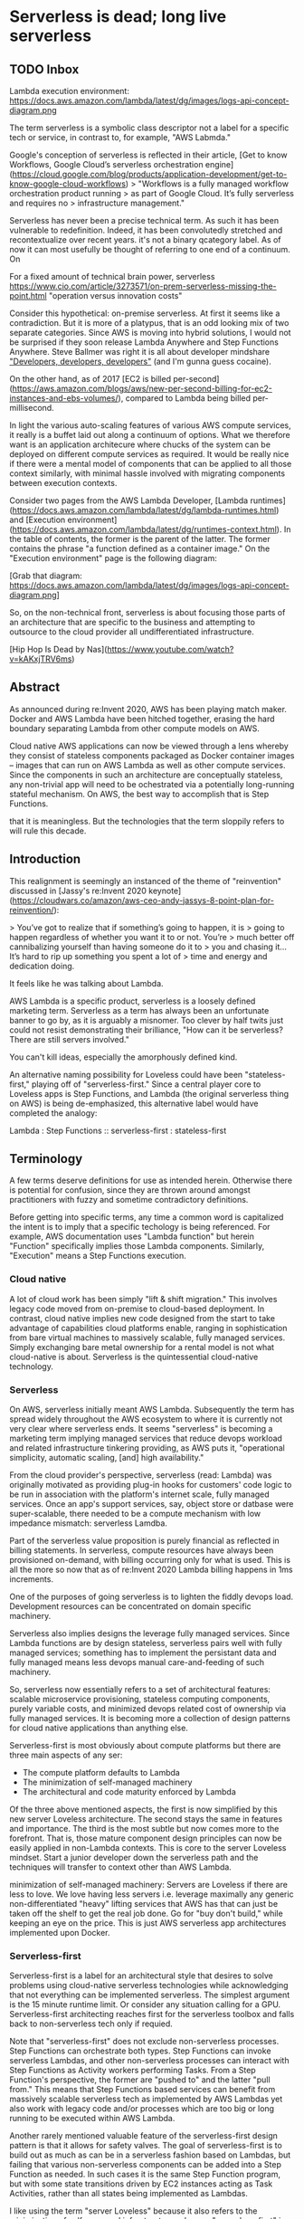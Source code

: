 * Serverless is dead; long live serverless
** TODO Inbox

Lambda execution environment: https://docs.aws.amazon.com/lambda/latest/dg/images/logs-api-concept-diagram.png

The term serverless is a symbolic class descriptor not a label for a
specific tech or service, in contrast to, for example, "AWS Labmda."

Google's conception of serverless is reflected in their article,
[Get to know Workflows, Google Cloud’s serverless orchestration engine](https://cloud.google.com/blog/products/application-development/get-to-know-google-cloud-workflows)
> "Workflows is a fully managed workflow orchestration product running
> as part of Google Cloud. It’s fully serverless and requires no
> infrastructure management."

Serverless has never been a precise technical term. As such it has
been vulnerable to redefinition. Indeed, it has been convolutedly
stretched and recontextualize over recent years. it's not a binary
qcategory label. As of now it can most usefully be thought of referring
to one end of a continuum. On

For a fixed amount of technical brain power, serverless 
https://www.cio.com/article/3273571/on-prem-serverless-missing-the-point.html
"operation versus innovation costs"



Consider this hypothetical: on-premise serverless. At first it seems
like a contradiction. But it is more of a platypus, that is an odd
looking mix of two separate categories. Since AWS is moving into
hybrid solutions, I would not be surprised if they soon release Lambda Anywhere and
Step Functions Anywhere. Steve Ballmer was right it is all about developer mindshare
[[https://www.youtube.com/watch?v=EMldOiiG1Ko]["Developers, developers, developers"]] 
(and I'm gunna guess cocaine).

On the other hand, as of 2017 [EC2 is billed per-second](https://aws.amazon.com/blogs/aws/new-per-second-billing-for-ec2-instances-and-ebs-volumes/),
compared to Lambda being billed per-millisecond.

In light the various auto-scaling features of various AWS compute
services, it really is a buffet laid out along a continuum of options.
What we therefore want is an application architecure where chucks
of the system can be deployed on different compute services as required.
It would be really nice if there were a mental model of components
that can be applied to all those context similarly, with minimal
hassle involved with migrating components between execution contexts.




Consider two pages from the AWS Lambda Developer,
[Lambda runtimes](https://docs.aws.amazon.com/lambda/latest/dg/lambda-runtimes.html) and 
[Execution environment](https://docs.aws.amazon.com/lambda/latest/dg/runtimes-context.html).
In the table of contents, the former is the parent of the latter.
The former contains the phrase "a function defined as a container image."
On the "Execution environment" page is the following diagram:

[Grab that diagram: https://docs.aws.amazon.com/lambda/latest/dg/images/logs-api-concept-diagram.png]





So, on the non-technical front, serverless is about focusing those
parts of an architecture that are specific to the business and
attempting to outsource to the cloud provider all undifferentiated
infrastructure.

[Hip Hop Is Dead by Nas](https://www.youtube.com/watch?v=kAKxjTRV6ms)

** Abstract

As announced during re:Invent 2020, AWS has been playing match maker.
Docker and AWS Lambda have been hitched together, erasing the hard
boundary separating Lambda from other compute models on AWS.

Cloud native AWS applications can now be viewed through a lens whereby
they consist of stateless components packaged as Docker container
images -- images that can run on AWS Lambda as well as other compute
services. Since the components in such an architecture are
conceptually stateless, any non-trivial app will need to be
ochestrated via a potentially long-running stateful mechanism. On AWS,
the best way to accomplish that is Step Functions.






that it is meaningless. But the
technologies that the term sloppily refers to will rule this decade.

** Introduction

This realignment is seemingly an instanced of the theme of
"reinvention" discussed in [Jassy's re:Invent 2020
keynote](https://cloudwars.co/amazon/aws-ceo-andy-jassys-8-point-plan-for-reinvention/):

> You’ve got to realize that if something’s going to happen, it is
> going to happen regardless of whether you want it to or not. You’re
> much better off cannibalizing yourself than having someone do it to
> you and chasing it... It’s hard to rip up something you spent a lot of
> time and energy and dedication doing.

It feels like he was talking about Lambda.

AWS Lambda is a specific product, serverless is a loosely defined
marketing term. Serverless as a term has always been an unfortunate
banner to go by, as it is arguably a misnomer. Too clever by half twits just could not resist
demonstrating their brilliance, "How can it be serverless? There are
still servers involved."

You can't kill ideas, especially the amorphously defined kind.

An alternative naming possibility for Loveless could have been
"stateless-first," playing off of "serverless-first."  Since a central
player core to Loveless apps is Step Functions, and Lambda (the
original serverless thing on AWS) is being de-emphasized, this
alternative label would have completed the analogy:

Lambda : Step Functions :: serverless-first : stateless-first

** Terminology

A few terms deserve definitions for use as intended herein. Otherwise
there is potential for confusion, since they are thrown around amongst
practitioners with fuzzy and sometime contradictory definitions.

Before getting into specific terms, any time a common word is
capitalized the intent is to imply that a specific techology is being
referenced. For example, AWS documentation uses "Lambda function" but
herein "Function" specifically implies those Lambda components. Similarly,
"Execution" means a Step Functions execution.

*** Cloud native

A lot of cloud work has been simply "lift & shift migration." This
involves legacy code moved from on-premise to cloud-based deployment.
In contrast, cloud native implies new code designed from the start to
take advantage of capabilities cloud platforms enable, ranging in
sophistication from bare virtual machines to massively scalable, fully
managed services. Simply exchanging bare metal ownership for a rental
model is not what cloud-native is about. Serverless is the
quintessential cloud-native technology.


*** Serverless

On AWS, serverless initially meant AWS Lambda. Subsequently the term
has spread widely throughout the AWS ecosystem to where it is
currently not very clear where serverless ends. It seems "serverless"
is becoming a marketing term implying managed services that reduce
devops workload and related infrastructure tinkering providing, as AWS
puts it, "operational simplicity, automatic scaling, [and] high
availability."

From the cloud provider's perspective, serverless (read: Lambda) was
originally motivated as providing plug-in hooks for customers' code
logic to be run in association with the platform's internet scale,
fully managed services. Once an app's support services, say, object
store or datbase were super-scalable, there needed to be a compute
mechanism with low impedance mismatch: serverless Lamdba.

Part of the serverless value proposition is purely financial as
reflected in billing statements. In serverless, compute resources have
always been provisioned on-demand, with billing occurring only for
what is used. This is all the more so now that as of re:Invent 2020
Lambda billing happens in 1ms increments.

One of the purposes of going serverless is to lighten the fiddly
devops load. Development resources can be concentrated on domain
specific machinery. 

Serverless also implies designs the leverage fully managed
services. Since Lambda functions are by design stateless, serverless
pairs well with fully managed services; something has to implement the
persistant data and fully managed means less devops manual
care-and-feeding of such machinery.

So, serverless now essentially refers to a set of architectural
features: scalable microservice provisioning, stateless computing
components, purely variable costs, and minimized devops related cost
of ownership via fully managed services. It is becoming more a
collection of design patterns for cloud native applications than
anything else.


Serverless-first is most obviously about compute platforms but there
are three main aspects of any ser:
- The compute platform defaults to Lambda
- The minimization of self-managed machinery 
- The architectural and code maturity enforced by Lambda 


Of the three above mentioned aspects, the first is now simplified by
this new server Loveless architecture.  The second stays the same in
features and importance.  The third is the most subtle but now comes
more to the forefront. That is, those mature component design
principles can now be easily applied in non-Lambda contexts. This is
core to the server Loveless mindset. Start a junior developer down the
serverless path and the techniques will transfer to context other than
AWS Lambda.


minimization of self-managed machinery:
Servers are Loveless if there are less to love. We love having less servers
i.e. leverage maximally any generic non-differentiated "heavy" lifting
services that AWS has that can just be taken off the shelf to get the
real job done.  Go for "buy don't build," while keeping an eye on the
price. This is just AWS serverless app architectures implemented upon
Docker.


*** Serverless-first

Serverless-first is a label for an architectural style that desires to
solve problems using cloud-native serverless technologies while
acknowledging that not everything can be implemented serverless. The
simplest argument is the 15 minute runtime limit. Or consider any
situation calling for a GPU. Serverless-first architecting reaches
first for the serverless toolbox and falls back to non-serverless tech
only if requied.




Note that "serverless-first" does not exclude non-serverless
processes. Step Functions can orchestrate both types. Step Functions
can invoke serverless Lambdas, and other non-serverless processes can
interact with Step Functions as Activity workers performing
Tasks. From a Step Function's perspective, the former are "pushed to"
and the latter "pull from." This means that Step Functions based
services can benefit from massively scalable serverless tech as
implemented by AWS Lambdas yet also work with legacy code and/or
processes which are too big or long running to be executed within AWS
Lambda.

Another rarely mentioned valuable feature of the serverless-first
design pattern is that it allows for safety valves. The goal of
serverless-first is to build out as much as can be in a serverless
fashion based on Lambdas, but failing that various non-serverless
components can be added into a Step Function as needed. In such cases
it is the same Step Function program, but with some state transitions
driven by EC2 instances acting as Task Activities, rather than all
states being implemented as Lambdas.

I like using the term "server Loveless" because it also refers to the
minimization of self-managed infrastructure, whereas
"serverless-first" is too much about just the compute platform.

*** Software architect

An "architect" is the one who draws up the blueprints of a design. The
term sounds highfalutin but the object being specified could range
from a bikeshed to a skyscraper. "Architect" is simply the
label for the role of the designer of a functional object. A "software
architect" could be designing a static web site or a petascale
volumetric database which performs ML-based object detection.


*** Stateless

Stateless is not meant to imply pure functional programming. Pure
functional by definition has no side effects. In the server Loveless
model, compute components are still conceived of as interacting with
things that may have side effects such as networks, object stores,
databases, etc. 

Stateless means that no state is assumed to persist between
invocations of a component. The app's system is designed assuming
that servers die and such cases have to be handled elegantly. The
simpliest way is to start the machine from zero at each interaction.

The envisioned lifecycle of a stateless compute component is:
- A component instance starts without state
- The component is instructed to perform some task.
- During task performance the component gets into some state
- Upon task completion the component is assumed to be disposed of

Being disposed of means that any internal state is destroy. The
compute instance is killed before it can die or go off into
the weeds. For example, anything written to the Lambda instance's
local file system in /tmp is assumed to be erased. As such, any long
lasting information needs to be persisted outside the Lambda instance,
preferably in very durable machinery which can also scale with Lambdas
horizontal scalability (read: S3, DynamoDB, etc.).

Of course, one must be aware of abstration leaks such as how Lambda
reuses execution environments (read: containers). In this situation
old files in /tmp may stick around for a while, but this has always
been the case with serverless. So, in AWS, "stateless" is a leaky
abstraction for real world computer engineering not a pure computer
science concept.

** The history

A brief historical review of some AWS developments will set the stage
for the Loveless architecture and illustrate its motivation. This section
simply presents the record; analysis happens in later sections.
    
*** Lambda

Lambda was introduced in 2014, starting the serverless movement within
AWS. They needed a mechanism to allow customers an easy way to pair
custom logic to their industrial scale services which do the
"undifferentiated heavy lifting." Lambda was their solution.

One of the more subtle benefits of developing for AWS Lambda is that
it forces the dev team to follow mature cloud coding practices. "Oh my
god, how many times will I have to code up a Lambda that reads
information from S3, transforms that information, and writes the
results back to S3?" Whelp, that's what a robust, scalable app does.
That annoying rigmarole makes an app component running on a server
stateless such that when an instance fails data is not lost. Data is
safe residing on robust cloud services. The rigmarole is part of the
cost of having stateless components.

Say a small, less sophisticated dev teams wanted to leverage mature
industry coding practices. Serverless was a banner under which to
proceed. The default behavior as presented by AWS documentation and
evangelists involved persistance using S3, DynamoDB, etc. A developer
was lead to persisting any state off machine instances in rock solid
robust cloud services. Simply by following AWS instructions around
serverless, mature coding practices would be baked into a small team's
products.

The combination of stateless app components running on low
maintenance, disposable servers plus AWS's cloud-scale, robust
supporting services is a signifant portion of the value proposition of
AWS serverless.

Moving forward the enduring significance of serverless may well be
more about the wider diffusion of cloud architectural coding best
practices throughout the developer community and less about particular
features of Lambda.


**** Lambda by the millisecond
one other re:Invent
announcement: Lambda billing is now by the 1m increment. See, [ New
for AWS Lambda – 1ms Billing Granularity Adds Cost
Savings](https://aws.amazon.com/blogs/aws/new-for-aws-lambda-1ms-billing-granularity-adds-cost-savings/).
Read that for an nice simple example of the potential savings. In the
gift card industry there is the concept of "breakage" which is the
label for the fact that many gifts will not be completely
drained. That is essentially what has happened up until now with
Lambda compute being billed in one hundred millisecond increments.
This is no longer an issues. Of course, for heavy compute workloads
it still will make sence to purchase compute in bulk rather than
by the millisecond. And that brings us to the second perspective that
needs to be considered: the technical.

That's truly "pay only for what you use" compute. Specifically, it is
Docker by the millisecond. Of course, Lambda is the pacecar for the
serverless provider race.  So moving forward "compute paided for by
the millisecond" will be the pricing model for serverless on any cloud
platform.



*** Step Functions

A non-trivial serverless application can quickly evolve to a chaotic
jungle of microservices convolutedly wired together like a madcap Rube
Goldberg contraption. So, Step Functions was introduced during
re:Invent 2016: [Introducing AWS Step
Functions](https://aws.amazon.com/about-aws/whats-new/2016/12/introducing-aws-step-functions/)
Initially, Step Functions brought potentially long lasting state to
apps built of innately stateless Lambda functions. It has since grown
to be more that just that. 

Step Functions is the primary tool AWS provides for cultivating an
unruly microservice forrest into an manageable, productive
garden. Step Functions provides the central high-level structure for
complex cloud-native applications on AWS.


**** Basics

AWS describes Step Functions as "serverless microservice
orchestration."  Note that is different than "orchestration of
serverless microservices." With Step Functions the microservices can
be serverless or not. Any state which needs to bridge across
microservice (both serverless and non-serverless) can be maintained in
a Step Function Execution.

Step Functions applications are programs. (AWS uses the terms
"application" and "workflows" interchangeably.) These programs just so
happen to have explicitly defined and visualized state machines. As
used by Step Functions the term "state machine" is a bit of a stretch
of the definition of that formal term.  A formal [finite state
machine](https://en.wikipedia.org/wiki/Finite-state_machine) (FSM)
does not maintain a bag of key value information. Step Functions have
more computational power than FSMs.

Yet there is much similarity between the two; a Step Function program
does have a visual diagram of a graph of States and transitions
which look a lot like a FSM. Also worth noting: those diagrams can be
awefully useful for an architect explaining an app to non-technical
stake holders.

**** Design implications

The vast majority of Step Function articles seem to miss one of its
main values: Activities. This is probably because simple yet useful
Step Function can be build without Activities so they do not get
covered in introductory articles.

With the serverless-first design mindset, eventually something will
not be achievable within the limitations of AWS Lambda. No problem,
AWS has provided an escape hatch in Step Functionw: the solution is to
implement such machinery as an Activity. The interface between Step
Functions and Activities was intentionally designed such that extreme
flexibility was baked in; pretty much anything can be made to act as
an Activity
[*](https://docs.aws.amazon.com/step-functions/latest/dg/concepts-activities.html):

> Activities are an AWS Step Functions feature that enables you to have
> a task in your state machine where the work is performed by a worker
> that can be hosted on Amazon Elastic Compute Cloud (Amazon EC2),
> Amazon Elastic Container Service (Amazon ECS), mobile
> devices — basically anywhere.

Convenient serverless orchestration of Lambda functions is nice, but
arguably more importantly is the fact that **Activities are core to
serverless-first.** If Step Functions has been adopted then Activities
are the escape hatch which enables serverless-first designs to
accommodate non-serverless machinery.  A longer mantra might well be
**"serverless first, Activity second."**

Of course, a program that actually implements an Activity is not
required to be stateless. But Loveless aims for that to be the
case. In Loveless the boundary between a Step Function program and a
Task is the line which -- ideally -- state does not cross. All state,
conceptually, should stay within an executing Step Function state
machine. This holds for Tasks that simply invoke a Lambda and those
that work with Activities.

It would be nice if there were a way for code to be easily migrated
from Lambda to other compute services. Obviously such would involve
Activities...


*** Docker

Docker was first released in 2013, earlier than AWS Lambda. Since then
Docker has been quickly adopted to become the premier containerization
technology.

All along, Docker could be deployed a la roll-your-own on EC2. Over the years AWS has
been rolling out service to make the task easier.
[ECS was released in 2014](https://aws.amazon.com/about-aws/whats-new/2014/11/13/introducing-amazon-ec2-container-service/). 
In 2018 [EKS went Generally Available](https://aws.amazon.com/blogs/aws/amazon-eks-now-generally-available/) 
and AWS Fargate brough serverless into the mix. Then in 2020 AWS announced machinery for hybrid cloud deployments of Docker
based on AWS software, [ECS Anywhere](https://aws.amazon.com/blogs/containers/introducing-amazon-ecs-anywhere/) and
[EKS Anywhere](https://aws.amazon.com/about-aws/whats-new/2020/12/introducing-amazon-eks-distro/).

Clearly, AWS has all along invested in Docker and are even enabling
hybrid and serverless build outs.

*** Lambda meets Docker

If there were any doubt about AWS's commitment to Docker then it was
settled by the re:Invent 2020 announcement,
[New for AWS Lambda – Container Image Support](https://aws.amazon.com/blogs/aws/new-for-aws-lambda-container-image-support/).
Seems Lambda has gotten Dockerized :)

Up until now Functions have been packaged as zipfiles. Now, for
deployment to Lambda, code now be packaged as Docker images which will
be invoked the same old way function have always been run on
Lambda. "Just like functions packaged as ZIP archives, functions
deployed as container images benefit from the same operational
simplicity, automatic scaling, high availability, and native
integrations with many services."

AWS has even provided techniques for [Working with Lambda layers and extensions in container images](https://aws.amazon.com/blogs/compute/working-with-lambda-layers-and-extensions-in-container-images/):
> You can use familiar container tooling such as the Docker CLI with a
> Dockerfile to build, test, and tag images locally. 

Seemingly moving forward [Lambda
layers](https://docs.aws.amazon.com/lambda/latest/dg/configuration-layers.html)
will not be part of build processes. That functionality will simply be
provided via layered Dockerfiles.

Lambda deployable Docker images can be a large as 10 GB, a significant
increase over the previous limit of 250MB achievable using Lambda
layers.

Lambda is becoming simply an operationally simple Docker service --
one that is very much an AWS-only thing, acting as glue binding
serverless services of AWS to execute a workflow program.

** The present

Loveless was dreamt up while sifting through the re:Invent 2020
announcements and attempting to imaging their implications as to where
things go from here. Before getting into the specifics of Loveless,
some initial insights can be made.

*** Serverless is dead; long live serverless
 
This phrase is obviously meant humorously. It is not intended to be
taken as being in the camp with the naybobs who pooh-pooh
serverless. (One of the best arguments from that camp can be found in 
[Why the Serverless Revolution Has Stalled](https://www.infoq.com/articles/serverless-stalled/).)

In the naybobs defense, there are some legacy codebases that are not
good candidates for serverless. Addtionally, the industry may well be
at a point where the very low-hanging fruit of serverless-able legacy
code has already be harvested and made serverless. The reality is that
the world has moved towards serverless and many greenfield project
can be approached from a serverless-first perspective.

**Within the serverless-first design mindset, the focal compute
concept now moves from Lambda to Docker.** Serverless-first has up
until now meant starting with Lambda and if we really, really need to
then dropping back down to where the architecture includes
non-serverless old school machinery. 

Serverless is becoming less about the features of specific compute
services and more about cloud-native coding best practices (failure
resiliant statelessness, horizontal scalability, high availability,
etc.). As such it can be de-emphasized and taken as simply par for the
course. And, hint-hint, it would be nice to have a mental model which
adopts the more valuable practices of serverless and yet also
addresses non-serverless machinery similarly.

**** MORE
Actually, another bit of evidence of how the distinction between
Lambda and other AWS compute services is lessening over time, since
late 2019 Lambda has had [provisioned
concurrency](https://aws.amazon.com/blogs/aws/new-provisioned-concurrency-for-lambda-functions/).
Setting that too high is a form of over reserving capacity. This too
can be autoscaled i.e. yet another similarity between Lambda and the
other AWS compute service.


*** Cloud compute marketplace scatter plot

Realizing the duality of serverless-or-not is a rapidly blurring
classification, the cloud compute marketplace can be viewed through a
single financial lense.

The product offerings on the cloud compute market can be scatter
plotted along two axes: compute time versus ease-of-use. The compute
time axis ranges from packages of individual units to bulk
purchases. Products are sorted on that axis according to the amount of
compute purchased per product unit. On the small end is "purchase by
the millisecond" -- the smallest unit available for purchase -- where,
for example, Lambda would be found. From there the unit size increases
to renting computers by the hour, month, or longer.

Of course this is an oversimplification; a simple scatter plot can
only represent two dimensions. Sorting products solely by compute time
does not fully represent the complexity inherent in the myriad
dimensions of compute such as memory size, CPU type, GPU options,
etc. Nonetheless the mental model is useful.

The ease-of-use axis represents operational simplicity and ranges from
pre-assembled to roll-your-own. The pre-assembled end is where
serverless offerings are, examples being Lambda and Fargate. At the other
end of the spectrum, if necessary one can build a custom container
compute system from scratch on EC2 and tweak it out to whatever
specialized needs are called for.


